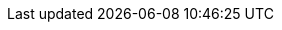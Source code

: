 :stack-version: 8.3.0
:doc-branch: main
:go-version: 1.18.4
:release-state: unreleased
:python: 3.7
:docker: 1.12
:docker-compose: 1.11
:libpcap: 0.8
